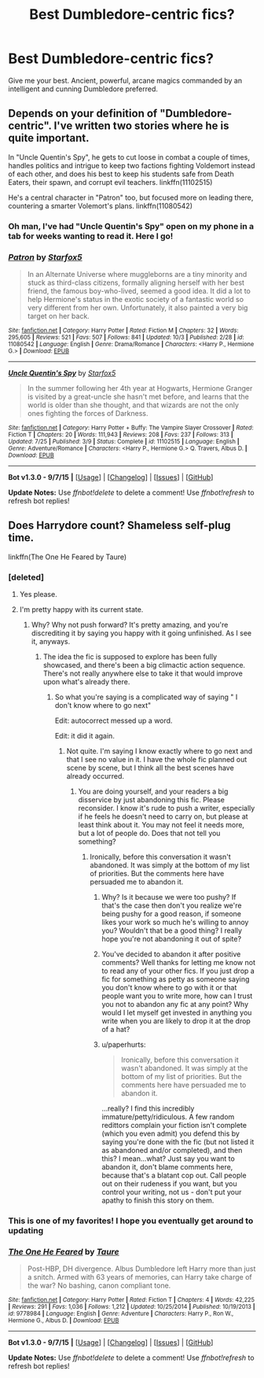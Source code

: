 #+TITLE: Best Dumbledore-centric fics?

* Best Dumbledore-centric fics?
:PROPERTIES:
:Author: tusing
:Score: 8
:DateUnix: 1444380772.0
:DateShort: 2015-Oct-09
:FlairText: Request
:END:
Give me your best. Ancient, powerful, arcane magics commanded by an intelligent and cunning Dumbledore preferred.


** Depends on your definition of "Dumbledore-centric". I've written two stories where he is quite important.

In "Uncle Quentin's Spy", he gets to cut loose in combat a couple of times, handles politics and intrigue to keep two factions fighting Voldemort instead of each other, and does his best to keep his students safe from Death Eaters, their spawn, and corrupt evil teachers. linkffn(11102515)

He's a central character in "Patron" too, but focused more on leading there, countering a smarter Volemort's plans. linkffn(11080542)
:PROPERTIES:
:Author: Starfox5
:Score: 5
:DateUnix: 1444390226.0
:DateShort: 2015-Oct-09
:END:

*** Oh man, I've had "Uncle Quentin's Spy" open on my phone in a tab for weeks wanting to read it. Here I go!
:PROPERTIES:
:Author: paperhurts
:Score: 2
:DateUnix: 1445114217.0
:DateShort: 2015-Oct-18
:END:


*** [[http://www.fanfiction.net/s/11080542/1/][*/Patron/*]] by [[https://www.fanfiction.net/u/2548648/Starfox5][/Starfox5/]]

#+begin_quote
  In an Alternate Universe where muggleborns are a tiny minority and stuck as third-class citizens, formally aligning herself with her best friend, the famous boy-who-lived, seemed a good idea. It did a lot to help Hermione's status in the exotic society of a fantastic world so very different from her own. Unfortunately, it also painted a very big target on her back.
#+end_quote

^{/Site/: [[http://www.fanfiction.net/][fanfiction.net]] *|* /Category/: Harry Potter *|* /Rated/: Fiction M *|* /Chapters/: 32 *|* /Words/: 295,605 *|* /Reviews/: 521 *|* /Favs/: 507 *|* /Follows/: 841 *|* /Updated/: 10/3 *|* /Published/: 2/28 *|* /id/: 11080542 *|* /Language/: English *|* /Genre/: Drama/Romance *|* /Characters/: <Harry P., Hermione G.> *|* /Download/: [[http://www.p0ody-files.com/ff_to_ebook/mobile/makeEpub.php?id=11080542][EPUB]]}

--------------

[[http://www.fanfiction.net/s/11102515/1/][*/Uncle Quentin's Spy/*]] by [[https://www.fanfiction.net/u/2548648/Starfox5][/Starfox5/]]

#+begin_quote
  In the summer following her 4th year at Hogwarts, Hermione Granger is visited by a great-uncle she hasn't met before, and learns that the world is older than she thought, and that wizards are not the only ones fighting the forces of Darkness.
#+end_quote

^{/Site/: [[http://www.fanfiction.net/][fanfiction.net]] *|* /Category/: Harry Potter + Buffy: The Vampire Slayer Crossover *|* /Rated/: Fiction T *|* /Chapters/: 20 *|* /Words/: 111,943 *|* /Reviews/: 208 *|* /Favs/: 237 *|* /Follows/: 313 *|* /Updated/: 7/25 *|* /Published/: 3/9 *|* /Status/: Complete *|* /id/: 11102515 *|* /Language/: English *|* /Genre/: Adventure/Romance *|* /Characters/: <Harry P., Hermione G.> Q. Travers, Albus D. *|* /Download/: [[http://www.p0ody-files.com/ff_to_ebook/mobile/makeEpub.php?id=11102515][EPUB]]}

--------------

*Bot v1.3.0 - 9/7/15* *|* [[[https://github.com/tusing/reddit-ffn-bot/wiki/Usage][Usage]]] | [[[https://github.com/tusing/reddit-ffn-bot/wiki/Changelog][Changelog]]] | [[[https://github.com/tusing/reddit-ffn-bot/issues/][Issues]]] | [[[https://github.com/tusing/reddit-ffn-bot/][GitHub]]]

*Update Notes:* Use /ffnbot!delete/ to delete a comment! Use /ffnbot!refresh/ to refresh bot replies!
:PROPERTIES:
:Author: FanfictionBot
:Score: 1
:DateUnix: 1444390247.0
:DateShort: 2015-Oct-09
:END:


** Does Harrydore count? Shameless self-plug time.

linkffn(The One He Feared by Taure)
:PROPERTIES:
:Author: Taure
:Score: 7
:DateUnix: 1444387756.0
:DateShort: 2015-Oct-09
:END:

*** [deleted]
:PROPERTIES:
:Score: 16
:DateUnix: 1444395097.0
:DateShort: 2015-Oct-09
:END:

**** Yes please.
:PROPERTIES:
:Author: Guizkane
:Score: 4
:DateUnix: 1444407540.0
:DateShort: 2015-Oct-09
:END:


**** I'm pretty happy with its current state.
:PROPERTIES:
:Author: Taure
:Score: -9
:DateUnix: 1444397826.0
:DateShort: 2015-Oct-09
:END:

***** Why? Why not push forward? It's pretty amazing, and you're discrediting it by saying you happy with it going unfinished. As I see it, anyways.
:PROPERTIES:
:Author: Nyetro90999
:Score: 5
:DateUnix: 1444425328.0
:DateShort: 2015-Oct-10
:END:

****** The idea the fic is supposed to explore has been fully showcased, and there's been a big climactic action sequence. There's not really anywhere else to take it that would improve upon what's already there.
:PROPERTIES:
:Author: Taure
:Score: 4
:DateUnix: 1444426592.0
:DateShort: 2015-Oct-10
:END:

******* So what you're saying is a complicated way of saying " I don't know where to go next"

Edit: autocorrect messed up a word.

Edit: it did it again.
:PROPERTIES:
:Author: Nyetro90999
:Score: 11
:DateUnix: 1444429050.0
:DateShort: 2015-Oct-10
:END:

******** Not quite. I'm saying I know exactly where to go next and that I see no value in it. I have the whole fic planned out scene by scene, but I think all the best scenes have already occurred.
:PROPERTIES:
:Author: Taure
:Score: 2
:DateUnix: 1444432510.0
:DateShort: 2015-Oct-10
:END:

********* You are doing yourself, and your readers a big disservice by just abandoning this fic. Please reconsider. I know it's rude to push a writer, especially if he feels he doesn't need to carry on, but please at least think about it. You may not feel it needs more, but a lot of people do. Does that not tell you something?
:PROPERTIES:
:Author: -Oc-
:Score: 6
:DateUnix: 1444492048.0
:DateShort: 2015-Oct-10
:END:

********** Ironically, before this conversation it wasn't abandoned. It was simply at the bottom of my list of priorities. But the comments here have persuaded me to abandon it.
:PROPERTIES:
:Author: Taure
:Score: -7
:DateUnix: 1444499908.0
:DateShort: 2015-Oct-10
:END:

*********** Why? Is it because we were too pushy? If that's the case then don't you realize we're being pushy for a good reason, if someone likes your work so much he's willing to annoy you? Wouldn't that be a good thing? I really hope you're not abandoning it out of spite?
:PROPERTIES:
:Author: -Oc-
:Score: 10
:DateUnix: 1444508479.0
:DateShort: 2015-Oct-10
:END:


*********** You've decided to abandon it after positive comments? Well thanks for letting me know not to read any of your other fics. If you just drop a fic for something as petty as someone saying you don't know where to go with it or that people want you to write more, how can I trust you not to abandon any fic at any point? Why would I let myself get invested in anything you write when you are likely to drop it at the drop of a hat?
:PROPERTIES:
:Author: IHATEHERMIONESUE
:Score: 10
:DateUnix: 1444520283.0
:DateShort: 2015-Oct-11
:END:


*********** u/paperhurts:
#+begin_quote
  Ironically, before this conversation it wasn't abandoned. It was simply at the bottom of my list of priorities. But the comments here have persuaded me to abandon it.
#+end_quote

...really? I find this incredibly immature/petty/ridiculous. A few random redittors complain your fiction isn't complete (which you even admit) you defend this by saying you're done with the fic (but not listed it as abandoned and/or completed), and then this? I mean...what? Just say you want to abandon it, don't blame comments here, because that's a blatant cop out. Call people out on their rudeness if you want, but you control your writing, not us - don't put your apathy to finish this story on them.
:PROPERTIES:
:Author: paperhurts
:Score: 3
:DateUnix: 1445113577.0
:DateShort: 2015-Oct-17
:END:


*** This is one of my favorites! I hope you eventually get around to updating
:PROPERTIES:
:Author: tusing
:Score: 4
:DateUnix: 1444410707.0
:DateShort: 2015-Oct-09
:END:


*** [[http://www.fanfiction.net/s/9778984/1/][*/The One He Feared/*]] by [[https://www.fanfiction.net/u/883762/Taure][/Taure/]]

#+begin_quote
  Post-HBP, DH divergence. Albus Dumbledore left Harry more than just a snitch. Armed with 63 years of memories, can Harry take charge of the war? No bashing, canon compliant tone.
#+end_quote

^{/Site/: [[http://www.fanfiction.net/][fanfiction.net]] *|* /Category/: Harry Potter *|* /Rated/: Fiction T *|* /Chapters/: 4 *|* /Words/: 42,225 *|* /Reviews/: 291 *|* /Favs/: 1,036 *|* /Follows/: 1,212 *|* /Updated/: 10/25/2014 *|* /Published/: 10/19/2013 *|* /id/: 9778984 *|* /Language/: English *|* /Genre/: Adventure *|* /Characters/: Harry P., Ron W., Hermione G., Albus D. *|* /Download/: [[http://www.p0ody-files.com/ff_to_ebook/mobile/makeEpub.php?id=9778984][EPUB]]}

--------------

*Bot v1.3.0 - 9/7/15* *|* [[[https://github.com/tusing/reddit-ffn-bot/wiki/Usage][Usage]]] | [[[https://github.com/tusing/reddit-ffn-bot/wiki/Changelog][Changelog]]] | [[[https://github.com/tusing/reddit-ffn-bot/issues/][Issues]]] | [[[https://github.com/tusing/reddit-ffn-bot/][GitHub]]]

*Update Notes:* Use /ffnbot!delete/ to delete a comment! Use /ffnbot!refresh/ to refresh bot replies!
:PROPERTIES:
:Author: FanfictionBot
:Score: 1
:DateUnix: 1444387789.0
:DateShort: 2015-Oct-09
:END:
